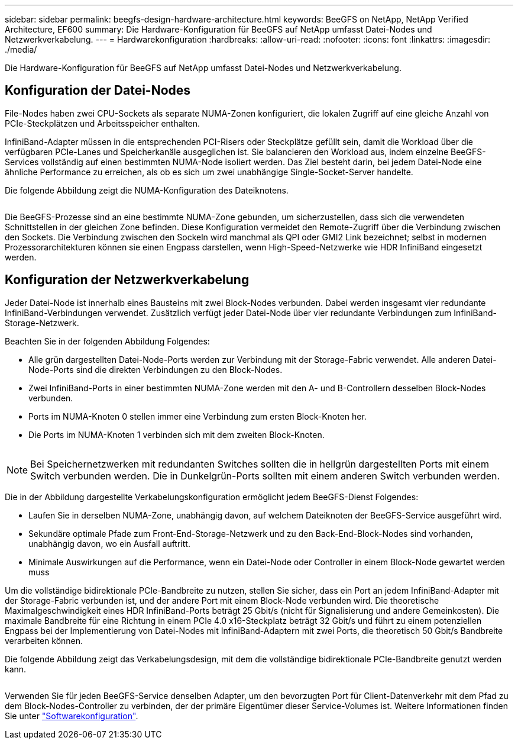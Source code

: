 ---
sidebar: sidebar 
permalink: beegfs-design-hardware-architecture.html 
keywords: BeeGFS on NetApp, NetApp Verified Architecture, EF600 
summary: Die Hardware-Konfiguration für BeeGFS auf NetApp umfasst Datei-Nodes und Netzwerkverkabelung. 
---
= Hardwarekonfiguration
:hardbreaks:
:allow-uri-read: 
:nofooter: 
:icons: font
:linkattrs: 
:imagesdir: ./media/


[role="lead"]
Die Hardware-Konfiguration für BeeGFS auf NetApp umfasst Datei-Nodes und Netzwerkverkabelung.



== Konfiguration der Datei-Nodes

File-Nodes haben zwei CPU-Sockets als separate NUMA-Zonen konfiguriert, die lokalen Zugriff auf eine gleiche Anzahl von PCIe-Steckplätzen und Arbeitsspeicher enthalten.

InfiniBand-Adapter müssen in die entsprechenden PCI-Risers oder Steckplätze gefüllt sein, damit die Workload über die verfügbaren PCIe-Lanes und Speicherkanäle ausgeglichen ist. Sie balancieren den Workload aus, indem einzelne BeeGFS-Services vollständig auf einen bestimmten NUMA-Node isoliert werden. Das Ziel besteht darin, bei jedem Datei-Node eine ähnliche Performance zu erreichen, als ob es sich um zwei unabhängige Single-Socket-Server handelte.

Die folgende Abbildung zeigt die NUMA-Konfiguration des Dateiknotens.

image:../media/beegfs-design-image5-small.png[""]

Die BeeGFS-Prozesse sind an eine bestimmte NUMA-Zone gebunden, um sicherzustellen, dass sich die verwendeten Schnittstellen in der gleichen Zone befinden. Diese Konfiguration vermeidet den Remote-Zugriff über die Verbindung zwischen den Sockets. Die Verbindung zwischen den Sockeln wird manchmal als QPI oder GMI2 Link bezeichnet; selbst in modernen Prozessorarchitekturen können sie einen Engpass darstellen, wenn High-Speed-Netzwerke wie HDR InfiniBand eingesetzt werden.



== Konfiguration der Netzwerkverkabelung

Jeder Datei-Node ist innerhalb eines Bausteins mit zwei Block-Nodes verbunden. Dabei werden insgesamt vier redundante InfiniBand-Verbindungen verwendet. Zusätzlich verfügt jeder Datei-Node über vier redundante Verbindungen zum InfiniBand-Storage-Netzwerk.

Beachten Sie in der folgenden Abbildung Folgendes:

* Alle grün dargestellten Datei-Node-Ports werden zur Verbindung mit der Storage-Fabric verwendet. Alle anderen Datei-Node-Ports sind die direkten Verbindungen zu den Block-Nodes.
* Zwei InfiniBand-Ports in einer bestimmten NUMA-Zone werden mit den A- und B-Controllern desselben Block-Nodes verbunden.
* Ports im NUMA-Knoten 0 stellen immer eine Verbindung zum ersten Block-Knoten her.
* Die Ports im NUMA-Knoten 1 verbinden sich mit dem zweiten Block-Knoten.


image:../media/beegfs-design-image6.png[""]


NOTE: Bei Speichernetzwerken mit redundanten Switches sollten die in hellgrün dargestellten Ports mit einem Switch verbunden werden. Die in Dunkelgrün-Ports sollten mit einem anderen Switch verbunden werden.

Die in der Abbildung dargestellte Verkabelungskonfiguration ermöglicht jedem BeeGFS-Dienst Folgendes:

* Laufen Sie in derselben NUMA-Zone, unabhängig davon, auf welchem Dateiknoten der BeeGFS-Service ausgeführt wird.
* Sekundäre optimale Pfade zum Front-End-Storage-Netzwerk und zu den Back-End-Block-Nodes sind vorhanden, unabhängig davon, wo ein Ausfall auftritt.
* Minimale Auswirkungen auf die Performance, wenn ein Datei-Node oder Controller in einem Block-Node gewartet werden muss


Um die vollständige bidirektionale PCIe-Bandbreite zu nutzen, stellen Sie sicher, dass ein Port an jedem InfiniBand-Adapter mit der Storage-Fabric verbunden ist, und der andere Port mit einem Block-Node verbunden wird. Die theoretische Maximalgeschwindigkeit eines HDR InfiniBand-Ports beträgt 25 Gbit/s (nicht für Signalisierung und andere Gemeinkosten). Die maximale Bandbreite für eine Richtung in einem PCIe 4.0 x16-Steckplatz beträgt 32 Gbit/s und führt zu einem potenziellen Engpass bei der Implementierung von Datei-Nodes mit InfiniBand-Adaptern mit zwei Ports, die theoretisch 50 Gbit/s Bandbreite verarbeiten können.

Die folgende Abbildung zeigt das Verkabelungsdesign, mit dem die vollständige bidirektionale PCIe-Bandbreite genutzt werden kann.

image:../media/beegfs-design-image7.png[""]

Verwenden Sie für jeden BeeGFS-Service denselben Adapter, um den bevorzugten Port für Client-Datenverkehr mit dem Pfad zu dem Block-Nodes-Controller zu verbinden, der der primäre Eigentümer dieser Service-Volumes ist. Weitere Informationen finden Sie unter link:beegfs-design-software-architecture.html["Softwarekonfiguration"].
